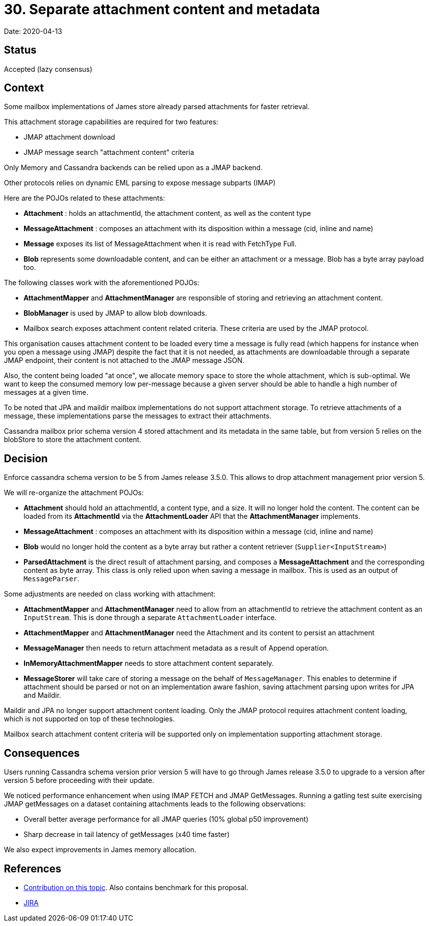 = 30. Separate attachment content and metadata

Date: 2020-04-13

== Status

Accepted (lazy consensus)

== Context

Some mailbox implementations of James store already parsed attachments for faster retrieval.

This attachment storage capabilities are required for two features:

* JMAP attachment download
* JMAP message search "attachment content" criteria

Only Memory and Cassandra backends can be relied upon as a JMAP backend.

Other protocols relies on dynamic EML parsing to expose message subparts (IMAP)

Here are the POJOs related to these attachments:

* *Attachment* : holds an attachmentId, the attachment content, as well as the content type
* *MessageAttachment* : composes an attachment with its disposition within a message (cid, inline and name)
* *Message* exposes its list of MessageAttachment when it is read with FetchType Full.
* *Blob* represents some downloadable content, and can be either an attachment or a message.
Blob has a byte array   payload too.

The following classes work with the aforementioned POJOs:

* *AttachmentMapper* and *AttachmentManager* are responsible of storing and retrieving an attachment content.
* *BlobManager* is used by JMAP to allow blob downloads.
* Mailbox search exposes attachment content related criteria.
These criteria are used by the JMAP protocol.

This organisation causes attachment content to be loaded every time a message is fully read (which happens for instance when you open a message using JMAP) despite the fact that it is not needed, as attachments are downloadable through a  separate JMAP endpoint, their content is not attached to the JMAP message JSON.

Also, the content being loaded "at once", we allocate memory space to store the whole attachment, which is sub-optimal.
We want to keep the consumed memory low per-message because a given server should be able to handle a high number of messages  at a given time.

To be noted that JPA and maildir mailbox implementations do not support attachment storage.
To retrieve attachments of a  message, these implementations parse the messages to extract their attachments.

Cassandra mailbox prior schema version 4 stored attachment and its metadata in the same table, but from version 5 relies  on the blobStore to store the attachment content.

== Decision

Enforce cassandra schema version to be 5 from James release 3.5.0.
This allows to drop attachment management prior version 5.

We will re-organize the attachment POJOs:

* *Attachment* should hold an attachmentId, a content type, and a size.
It will no longer hold the content.
The   content can be loaded from its *AttachmentId* via the *AttachmentLoader* API that the *AttachmentManager*   implements.
* *MessageAttachment* : composes an attachment with its disposition within a message (cid, inline and name)
* *Blob* would no longer hold the content as a byte array but rather a content retriever (`Supplier<InputStream>`)
* *ParsedAttachment* is the direct result of attachment parsing, and composes a *MessageAttachment* and the   corresponding content as byte array.
This class is only relied upon when saving a message in mailbox.
This is used as   an output of `MessageParser`.

Some adjustments are needed on class working with attachment:

* *AttachmentMapper* and *AttachmentManager* need to allow from an attachmentId to retrieve the attachment content  as an `InputStream`.
This is done through a separate `AttachmentLoader` interface.
* *AttachmentMapper* and *AttachmentManager* need the Attachment and its content to persist an attachment
* *MessageManager* then needs to return attachment metadata as a result of Append operation.
* *InMemoryAttachmentMapper* needs to store attachment content separately.
* *MessageStorer* will take care of storing a message on the behalf of `MessageManager`.
This enables to determine if   attachment should be parsed or not on an implementation aware fashion, saving attachment parsing upon writes for JPA   and Maildir.

Maildir and JPA no longer support attachment content loading.
Only the JMAP protocol requires attachment content loading, which is not supported on top of these technologies.

Mailbox search attachment content criteria will be supported only on implementation supporting attachment storage.

== Consequences

Users running Cassandra schema version prior version 5 will have to go through James release 3.5.0 to upgrade to a  version after version 5 before proceeding with their update.

We noticed performance enhancement when using IMAP FETCH and JMAP GetMessages.
Running a gatling test suite exercising  JMAP getMessages on a dataset containing attachments leads to the following observations:

* Overall better average performance for all JMAP queries (10% global p50 improvement)
* Sharp decrease in tail latency of getMessages (x40 time faster)

We also expect improvements in James memory allocation.

== References

* https://github.com/linagora/james-project/pull/3061[Contribution on this topic].
Also contains benchmark for this   proposal.
* https://issues.apache.org/jira/browse/JAMES-2997[JIRA]
